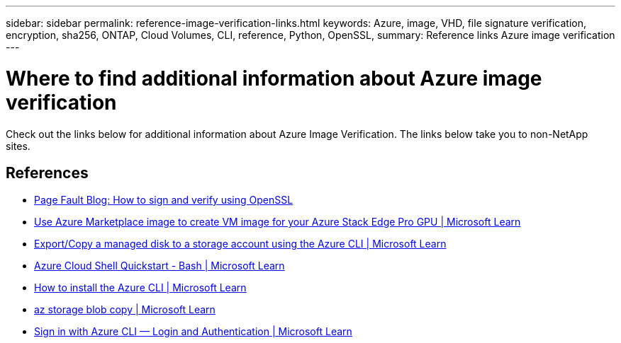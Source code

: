 ---
sidebar: sidebar
permalink: reference-image-verification-links.html
keywords: Azure, image, VHD, file signature verification, encryption, sha256, ONTAP, Cloud Volumes, CLI, reference, Python, OpenSSL, 
summary: Reference links Azure image verification
---

= Where to find additional information about Azure image verification
:hardbreaks:
:nofooter:
:icons: font
:linkattrs:
:imagesdir: ./media/

[.lead]
Check out the links below for additional information about Azure Image Verification. The links below take you to non-NetApp sites. 

== References

* https://pagefault.blog/2019/04/22/how-to-sign-and-verify-using-openssl/[Page Fault Blog: How to sign and verify using OpenSSL^]

* https://docs.microsoft.com/en-us/azure/databox-online/azure-stack-edge-gpu-create-virtual-machine-marketplace-image[Use Azure Marketplace image to create VM image for your Azure Stack Edge Pro GPU | Microsoft Learn^]

* https://docs.microsoft.com/en-us/azure/virtual-machines/scripts/copy-managed-disks-vhd-to-storage-account[Export/Copy a managed disk to a storage account using the Azure CLI  | Microsoft Learn^]

* https://learn.microsoft.com/en-us/azure/cloud-shell/quickstart[Azure Cloud Shell Quickstart - Bash | Microsoft Learn^]

* https://learn.microsoft.com/en-us/cli/azure/install-azure-cli[How to install the Azure CLI | Microsoft Learn^]

* https://learn.microsoft.com/en-us/cli/azure/storage/blob/copy?view=azure-cli-latest#az-storage-blob-copy-start[az storage blob copy | Microsoft Learn^]

* https://learn.microsoft.com/en-us/cli/azure/authenticate-azure-cli[Sign in with Azure CLI — Login and Authentication | Microsoft Learn^]
 